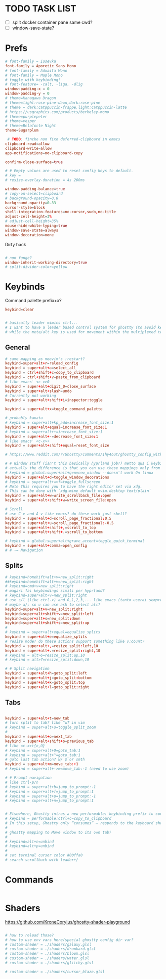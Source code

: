 #+property: header-args :tangle ~/.config/ghostty/config
#+startup: content

# Run `ghostty +show-config --default --docs` to view a list of
# all available config options and their default values.
# Additionally, each config option is also explained in detail
# on Ghostty's website, at https://ghostty.org/docs/config.

* TODO TASK LIST
- [ ] split docker container pane same cwd?
- [ ] window-save-state?

* Prefs
#+begin_src conf
# font-family = Iosevka
font-family = Aporetic Sans Mono
# font-family = Adwaita Mono
# font-family = Maple Mono
# toggle with keybinding?
# font-feature= -calt, -liga, -dlig
window-padding-x = 0
window-padding-y = 0
# theme=Kanagawa Dragon
# theme=light:rose-pine-dawn,dark:rose-pine
# theme = dark:catppuccin-frappe,light:catppuccin-latte
# https://usgraphics.com/products/berkeley-mono
# theme=purplepeter
# theme=vesper
# theme=Belafonte Night
theme=Sugarplum

 # TODO: finche non fixo deferred-clipboard in emacs
clipboard-read=allow
clipboard-write=allow
app-notifications=no-clipboard-copy

confirm-close-surface=true

# # Empty values are used to reset config keys to default.
# key =
# resize-overlay-duration = 4s 200ms

window-padding-balance=true
# copy-on-select=clipboard
# background-opacity=0.8
background-opacity=0.83
cursor-style=block
shell-integration-features=no-cursor,sudo,no-title
adjust-cell-height=3%
# adjust-cell-height=35%
mouse-hide-while-typing=true
window-save-state=always
window-decoration=none
#+end_src

Dirty hack
#+begin_src python :var font-size=(if (string-match  "Power N/A, battery unknown (N/A% load, remaining time N/A)"(battery)) 13 11)
#+end_src

#+begin_src conf
# non funge?
window-inherit-working-directory=true
# split-divider-color=yellow
#+end_src

* Keybinds 
Command palette prefix+x?
#+begin_src conf
keybind=clear


# basically leader mimics ctrl...
# I want to have a leader based control system for ghostty (to avoid key collissions with other applications), where <C-s> is used as my leader key for operations
# while the meta/alt key is used for movement within the multiplexed terminals
#+end_src

** General
#+begin_src conf
# same mapping as neovim's :restart?
keybind=super+alt+r=reload_config
keybind = super+alt+a=select_all
keybind = ctrl+shift+c=copy_to_clipboard
keybind = ctrl+shift+v=paste_from_clipboard
# like emacs' <c-x>0
keybind = super+alt+digit_0=close_surface
keybind = super+alt+slash=undo
# Currently not working
keybind = super+alt+shift+i=inspector:toggle

keybind = super+alt+x=toggle_command_palette

# probably kanata
# keybind = super+alt+kp_add=increase_font_size:1
keybind = super+alt+equal=increase_font_size:1
# keybind = super+alt++=increase_font_size:1
keybind = super+alt+-=decrease_font_size:1
# like emacs' <c-x>+
keybind = super+alt+shift+equal=reset_font_size

# https://www.reddit.com/r/Ghostty/comments/1hy4out/ghostty_config_with_leader_based_bindings/?rdt=56822

# # Window stuff (isn't this basically hyprland job?) metto qua i keybindings o in hyprland o in nixos?
# actually the difference is that you can use these mappings only from ghostty, so just put them in hyprland/kanata/nix
# keybind = global:super+alt+q>n=new_window --doesn't work On linux
keybind = super+alt+d=toggle_window_decorations
# keybind = super+alt+w>f=toggle_fullscreen
# Note This requires you to have the right editor set via xdg. 
# This can be done with `xdg-mime default nvim.desktop text/plain`
keybind = super+alt+w=write_scrollback_file:open
keybind = super+alt+shift+w=write_screen_file:open

# Scroll
# use C-v and A-v like emacs? do these work just shell?
keybind = super+alt+d=scroll_page_fractional:0.5
keybind = super+alt+u=scroll_page_fractional:-0.5
keybind = super+alt+shift+,=scroll_to_top
keybind = super+alt+shift+.=scroll_to_bottom

# keybind = global:super+alt+grave_accent=toggle_quick_terminal
keybind = super+alt+comma=open_config
# # -= Navigation 
#+end_src

** Splits
#+begin_src conf
# keybind=homehift+alt+v=new_split:right
##keybind=homehift+alt+v=new_split:right
# keybind=cmd+v=new_split:right
# magari fai keybindings simili per hyprland?
# keybind=super+alt+v=new_split:right
# use s/l (like ctrl-x) and 0,1,2,3,... like emacs (tanto userai sempre e solo emacs GUI)
# maybe a/; so u can use ash to select all?
keybind=super+alt+v=new_split:right
keybind=super+alt+shift+v=new_split:left
keybind=super+alt+s=new_split:down
keybind=super+alt+shift+s=new_split:up
#
# keybind = super+alt+equal=equalize_splits
keybind = super+alt+e=equalize_splits
# resize mode? do these actions support something like v:count?
keybind = super+alt+,=resize_split:left,10
keybind = super+alt+.=resize_split:right,10
# keybind = alt>6=resize_split:up,10
# keybind = alt>7=resize_split:down,10

# # Split navigation
keybind = super+alt+h=goto_split:left
keybind = super+alt+j=goto_split:bottom
keybind = super+alt+k=goto_split:top
keybind = super+alt+l=goto_split:right
#+end_src

** Tabs
#+begin_src conf

keybind = super+alt+t=new_tab
# turn split to tab? like ^wT in vim
# keybind = super+alt+o=toggle_split_zoom
#
keybind = super+alt+o=next_tab
keybind = super+alt+shift+o=previous_tab
# like <c-x>t{o,O}
# keybind = super+alt+0=goto_tab:1
# keybind = super+alt+^=goto_tab:1
# goto last tab action? w/ $ or smth
keybind = super+alt+m=move_tab:+1
# keybind = super+alt+->m=move_tab:-1 (need to use zoom)

# # Prompt navigation
# like ctrl-p/n 
# keybind = super+alt+b=jump_to_prompt:-1
# keybind = super+alt+f=jump_to_prompt:1
# keybind = super+alt+p=jump_to_prompt:-1
# keybind = super+alt+n=jump_to_prompt:1


# Elsewhere, Ghostty intros a new performable: keybinding prefix to control if a configured keyboard shortcut “should only consume the input if the action is performed”, as per this given example:
# keybind = performable:ctrl+c=copy_to_clipboard
# In this setup, Ghostty only “consumes” — responds to the keyboard shortcut — if there’s selected text to be copied. If not, the shortcut is passed on to the shell (which the app devs note usually triggers an interrupt signal).
#
# ghostty mapping to Move window to its own tab?
#
# keybind=alt+n=unbind
# keybind=alt+p=unbind
#
# set terminal cursor color #00ffa0
# search scrollback with leader+/
#+end_src

* Commands 
#+begin_src conf
#+end_src

* Shaders 
https://github.com/KroneCorylus/ghostty-shader-playground
#+begin_src conf

# how to reload those?
# how to use env vars here/special ghostty config dir var?
# custom-shader = ./shaders/galaxy.glsl
# custom-shader = ./shaders/drunkard.glsl
# custom-shader = ./shaders/bloom.glsl
# custom-shader = ./shaders/water.glsl
# custom-shader = ./shaders/glitchy.glsl

# custom-shader = ./shaders/cursor_blaze.glsl
#+end_src
